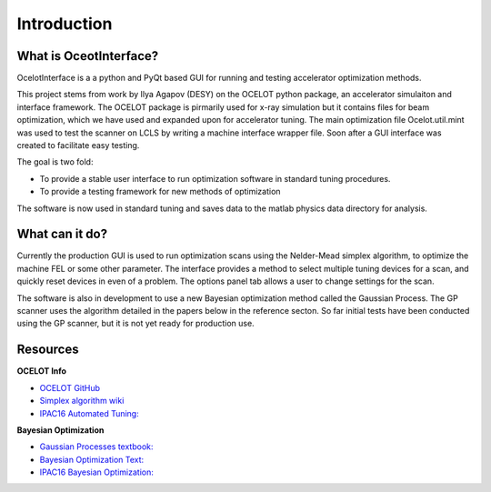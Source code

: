 Introduction
============


What is OceotInterface?
-----------------------

OcelotInterface is a a python and PyQt based GUI for running and testing accelerator optimization methods.

This project stems from work by Ilya Agapov (DESY) on the OCELOT python package, an accelerator simulaiton and interface framework.
The OCELOT package is pirmarily used for x-ray simulation but it contains files for beam optimization, which we have used and expanded upon for accelerator tuning.
The main optimization file Ocelot.util.mint was used to test the scanner on LCLS by writing a machine interface wrapper file. Soon after a GUI interface was created to facilitate easy testing.

The goal is two fold:

* To provide a stable user interface to run optimization software in standard tuning procedures. 
* To provide a testing framework for new methods of optimization

The software is now used in standard tuning and saves data to the matlab physics data directory for analysis.


What can it do?
---------------

Currently the production GUI is used to run optimization scans using the Nelder-Mead simplex algorithm, to optimize the machine FEL or some other parameter. 
The interface provides a method to select multiple tuning devices for a scan, and quickly reset devices in even of a problem. 
The options panel tab allows a user to change settings for the scan.

The software is also in development to use a new Bayesian optimization method called the Gaussian Process.
The GP scanner uses the algorithm detailed in the papers below in the reference secton.
So far initial tests have been conducted using the GP scanner, but it is not yet ready for production use. 


Resources
---------

**OCELOT Info**

* `OCELOT GitHub                 <https://github.com/iagapov/ocelot>`_
* `Simplex algorithm wiki        <https://en.wikipedia.org/wiki/Nelder%E2%80%93Mead_method>`_
* `IPAC16 Automated Tuning:      <http://www.ipac16.org/proceedings/papers/wepoy036.pdf>`_

**Bayesian Optimization**

* `Gaussian Processes textbook:  <http://www.gaussianprocess.org/gpml/chapters/RW.pdf>`_
* `Bayesian Optimization Text:   <http://arxiv.org/pdf/1012.2599v1.pdf>`_
* `IPAC16 Bayesian Optimization: <http://www.ipac16.org/proceedings/papers/wepow055.pdf>`_
